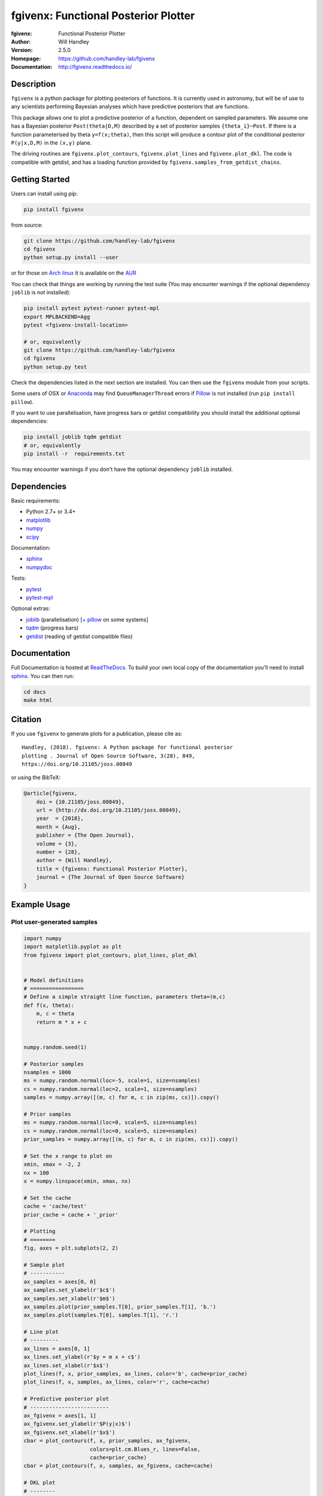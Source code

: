 =====================================
fgivenx: Functional Posterior Plotter  
=====================================
:fgivenx:  Functional Posterior Plotter 
:Author: Will Handley
:Version: 2.5.0
:Homepage: https://github.com/handley-lab/fgivenx
:Documentation: http://fgivenx.readthedocs.io/

.. image:: https://github.com/handley-lab/fgivenx/workflows/CI/badge.svg?branch=master
   :target: https://github.com/handley-lab/fgivenx/actions?query=workflow%3ACI+branch%3Amaster
   :alt: Build Status
.. image:: https://codecov.io/gh/handley-lab/fgivenx/branch/master/graph/badge.svg
   :target: https://codecov.io/gh/handley-lab/fgivenx
   :alt: Test Coverage Status
.. image:: https://badge.fury.io/py/fgivenx.svg
   :target: https://badge.fury.io/py/fgivenx
   :alt: PyPi location
.. image:: https://readthedocs.org/projects/fgivenx/badge/?version=latest
   :target: https://fgivenx.readthedocs.io/en/latest/?badge=latest
   :alt: Documentation Status
.. image:: http://joss.theoj.org/papers/cf6f8ac309d6a18b6d6cf08b64aa3f62/status.svg
   :target: http://joss.theoj.org/papers/cf6f8ac309d6a18b6d6cf08b64aa3f62
   :alt: Review Status
.. image:: https://zenodo.org/badge/100947684.svg
   :target: https://zenodo.org/badge/latestdoi/100947684
   :alt: Permanent DOI
.. image:: https://img.shields.io/badge/arXiv-1908.01711-b31b1b.svg
   :target: https://arxiv.org/abs/1908.01711
   :alt: Open-access paper

Description
===========

``fgivenx`` is a python package for plotting posteriors of functions. It is
currently used in astronomy, but will be of use to any scientists performing
Bayesian analyses which have predictive posteriors that are functions.

This package allows one to plot a predictive posterior of a function,
dependent on sampled parameters. We assume one has a Bayesian posterior
``Post(theta|D,M)`` described by a set of posterior samples ``{theta_i}~Post``.
If there is a function parameterised by theta ``y=f(x;theta)``, then this script
will produce a contour plot of the conditional posterior ``P(y|x,D,M)`` in the
``(x,y)`` plane.

The driving routines are ``fgivenx.plot_contours``, ``fgivenx.plot_lines`` and
``fgivenx.plot_dkl``. The code is compatible with getdist, and has a loading function
provided by ``fgivenx.samples_from_getdist_chains``.

|image0|

Getting Started
===============

Users can install using pip:

.. code:: bash

   pip install fgivenx

from source:

.. code:: bash

   git clone https://github.com/handley-lab/fgivenx
   cd fgivenx
   python setup.py install --user

or for those on `Arch linux <https://www.archlinux.org/>`__ it is
available on the
`AUR <https://aur.archlinux.org/packages/python-fgivenx/>`__

You can check that things are working by running the test suite (You may
encounter warnings if the optional dependency ``joblib`` is not installed):

.. code:: bash

   pip install pytest pytest-runner pytest-mpl
   export MPLBACKEND=Agg
   pytest <fgivenx-install-location>

   # or, equivalently
   git clone https://github.com/handley-lab/fgivenx
   cd fgivenx
   python setup.py test

Check the dependencies listed in the next section are installed. You can then use the
``fgivenx`` module from your scripts.

Some users of OSX or `Anaconda <https://en.wikipedia.org/wiki/Anaconda_(Python_distribution)>`__ may find ``QueueManagerThread`` errors if `Pillow <https://pypi.org/project/Pillow/>`__ is not installed (run ``pip install pillow``).

If you want to use parallelisation, have progress bars or getdist compatibility
you should install the additional optional dependencies:

.. code:: bash

   pip install joblib tqdm getdist
   # or, equivalently
   pip install -r  requirements.txt

You may encounter warnings if you don't have the optional dependency ``joblib``
installed.

Dependencies
=============
Basic requirements:

* Python 2.7+ or 3.4+
* `matplotlib <https://pypi.org/project/matplotlib/>`__
* `numpy <https://pypi.org/project/numpy/>`__
* `scipy <https://pypi.org/project/scipy/>`__

Documentation:

* `sphinx <https://pypi.org/project/Sphinx/>`__
* `numpydoc <https://pypi.org/project/numpydoc/>`__

Tests:

* `pytest <https://pypi.org/project/pytest/>`__
* `pytest-mpl <https://pypi.org/project/pytest-mpl/>`__

Optional extras:

* `joblib <https://pypi.org/project/joblib/>`__ (parallelisation) [`+ pillow <https://pypi.org/project/Pillow/>`__ on some systems]
* `tqdm <https://pypi.org/project/tqdm/>`__ (progress bars)
* `getdist <https://pypi.org/project/GetDist/>`__ (reading of getdist compatible files)


Documentation
=============

Full Documentation is hosted at
`ReadTheDocs <http://fgivenx.readthedocs.io/>`__.
To build your own local copy of the documentation you'll need to install
`sphinx <https://pypi.org/project/Sphinx/>`__. You can then run:

.. code:: bash

   cd docs
   make html

Citation
========

If you use ``fgivenx`` to generate plots for a publication, please cite
as: ::

   Handley, (2018). fgivenx: A Python package for functional posterior
   plotting . Journal of Open Source Software, 3(28), 849,
   https://doi.org/10.21105/joss.00849

or using the BibTeX:

.. code:: bibtex

   @article{fgivenx,
       doi = {10.21105/joss.00849},
       url = {http://dx.doi.org/10.21105/joss.00849},
       year  = {2018},
       month = {Aug},
       publisher = {The Open Journal},
       volume = {3},
       number = {28},
       author = {Will Handley},
       title = {fgivenx: Functional Posterior Plotter},
       journal = {The Journal of Open Source Software}
   }

Example Usage
=============



Plot user-generated samples
---------------------------

.. code:: python

    import numpy
    import matplotlib.pyplot as plt
    from fgivenx import plot_contours, plot_lines, plot_dkl


    # Model definitions
    # =================
    # Define a simple straight line function, parameters theta=(m,c)
    def f(x, theta):
        m, c = theta
        return m * x + c


    numpy.random.seed(1)

    # Posterior samples
    nsamples = 1000
    ms = numpy.random.normal(loc=-5, scale=1, size=nsamples)
    cs = numpy.random.normal(loc=2, scale=1, size=nsamples)
    samples = numpy.array([(m, c) for m, c in zip(ms, cs)]).copy()

    # Prior samples
    ms = numpy.random.normal(loc=0, scale=5, size=nsamples)
    cs = numpy.random.normal(loc=0, scale=5, size=nsamples)
    prior_samples = numpy.array([(m, c) for m, c in zip(ms, cs)]).copy()

    # Set the x range to plot on
    xmin, xmax = -2, 2
    nx = 100
    x = numpy.linspace(xmin, xmax, nx)

    # Set the cache
    cache = 'cache/test'
    prior_cache = cache + '_prior'

    # Plotting
    # ========
    fig, axes = plt.subplots(2, 2)

    # Sample plot
    # -----------
    ax_samples = axes[0, 0]
    ax_samples.set_ylabel(r'$c$')
    ax_samples.set_xlabel(r'$m$')
    ax_samples.plot(prior_samples.T[0], prior_samples.T[1], 'b.')
    ax_samples.plot(samples.T[0], samples.T[1], 'r.')

    # Line plot
    # ---------
    ax_lines = axes[0, 1]
    ax_lines.set_ylabel(r'$y = m x + c$')
    ax_lines.set_xlabel(r'$x$')
    plot_lines(f, x, prior_samples, ax_lines, color='b', cache=prior_cache)
    plot_lines(f, x, samples, ax_lines, color='r', cache=cache)

    # Predictive posterior plot
    # -------------------------
    ax_fgivenx = axes[1, 1]
    ax_fgivenx.set_ylabel(r'$P(y|x)$')
    ax_fgivenx.set_xlabel(r'$x$')
    cbar = plot_contours(f, x, prior_samples, ax_fgivenx,
                         colors=plt.cm.Blues_r, lines=False,
                         cache=prior_cache)
    cbar = plot_contours(f, x, samples, ax_fgivenx, cache=cache)

    # DKL plot
    # --------
    ax_dkl = axes[1, 0]
    ax_dkl.set_ylabel(r'$D_\mathrm{KL}$')
    ax_dkl.set_xlabel(r'$x$')
    ax_dkl.set_ylim(bottom=0, top=2.0)
    plot_dkl(f, x, samples, prior_samples, ax_dkl,
             cache=cache, prior_cache=prior_cache)


    ax_lines.sharey(ax_fgivenx)
    ax_fgivenx.sharey(ax_samples)

    fig.tight_layout()
    fig.savefig('plot.png')

|image0|

Plot GetDist chains
-------------------

.. code:: python

    import numpy
    import matplotlib.pyplot as plt
    from fgivenx import plot_contours, samples_from_getdist_chains

    file_root = './plik_HM_TT_lowl/base_plikHM_TT_lowl'
    samples, weights = samples_from_getdist_chains(['logA', 'ns'], file_root)

    def PPS(k, theta):
        logA, ns = theta
        return logA + (ns - 1) * numpy.log(k)
        
    k = numpy.logspace(-4,1,100)
    cbar = plot_contours(PPS, k, samples, weights=weights)
    cbar = plt.colorbar(cbar,ticks=[0,1,2,3])
    cbar.set_ticklabels(['',r'$1\sigma$',r'$2\sigma$',r'$3\sigma$'])
    
    plt.xscale('log')
    plt.ylim(2,4)
    plt.ylabel(r'$\ln\left(10^{10}\mathcal{P}_\mathcal{R}\right)$')
    plt.xlabel(r'$k / {\rm Mpc}^{-1}$')
    plt.tight_layout()
    plt.savefig('planck.png')

|image1|

Contributing
============
Want to contribute to ``fgivenx``? Awesome!
There are many ways you can contribute via the 
[GitHub repository](https://github.com/handley-lab/fgivenx), 
see below.

Opening issues
--------------
Open an issue to report bugs or to propose new features.

Proposing pull requests
-----------------------
Pull requests are very welcome. Note that if you are going to propose drastic
changes, be sure to open an issue for discussion first, to make sure that your
PR will be accepted before you spend effort coding it.

.. |image0| image:: https://raw.githubusercontent.com/handley-lab/fgivenx/master/plot.png
.. |image1| image:: https://raw.githubusercontent.com/handley-lab/fgivenx/master/planck.png 

Changelog
=========
:v2.2.0:  Paper accepted
:v2.1.17: 100% coverage
:v2.1.16: Tests fixes
:v2.1.15: Additional plot tests
:v2.1.13: Further bug fix in test suite for image comparison
:v2.1.12: Bug fix in test suite for image comparison
:v2.1.11: Documentation upgrades
:v2.1.10: Added changelog
